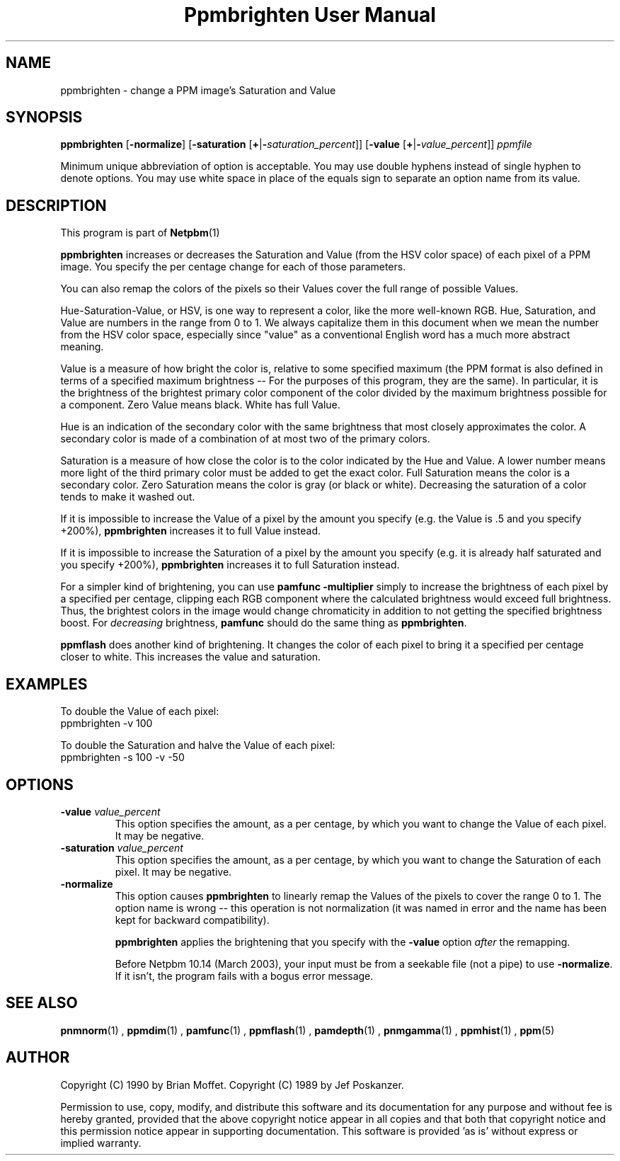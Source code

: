 \
.\" This man page was generated by the Netpbm tool 'makeman' from HTML source.
.\" Do not hand-hack it!  If you have bug fixes or improvements, please find
.\" the corresponding HTML page on the Netpbm website, generate a patch
.\" against that, and send it to the Netpbm maintainer.
.TH "Ppmbrighten User Manual" 0 "26 October 2012" "netpbm documentation"

.SH NAME
ppmbrighten - change a PPM image's Saturation and Value

.UN synopsis
.SH SYNOPSIS

\fBppmbrighten\fP
[\fB-normalize\fP]
[\fB-saturation \fP[\fB+\fP|\fB-\fP\fIsaturation_percent\fP]]
[\fB-value \fP[\fB+\fP|\fB-\fP\fIvalue_percent\fP]]
\fIppmfile\fP
.PP
Minimum unique abbreviation of option is acceptable.  You may use
double hyphens instead of single hyphen to denote options.  You may use
white space in place of the equals sign to separate an option name
from its value.

.UN description
.SH DESCRIPTION
.PP
This program is part of
.BR Netpbm (1)
.
.PP
\fBppmbrighten\fP increases or decreases the Saturation and Value
(from the HSV color space) of each pixel of a PPM image.  You specify
the per centage change for each of those parameters.
.PP
You can also remap the colors of the pixels so their Values cover
the full range of possible Values.
.PP
Hue-Saturation-Value, or HSV, is one way to represent a color, like
the more well-known RGB.  Hue, Saturation, and Value are numbers in
the range from 0 to 1.  We always capitalize them in this document
when we mean the number from the HSV color space, especially since
"value" as a conventional English word has a much more abstract
meaning.
.PP
Value is a measure of how bright the color is, relative to some specified
maximum (the PPM format is also defined in terms of a specified maximum
brightness -- For the purposes of this program, they are the same).  In
particular, it is the brightness of the brightest primary color component of
the color divided by the maximum brightness possible for a component.  Zero
Value means black.  White has full Value.
.PP
Hue is an indication of the secondary color with the same brightness
that most closely approximates the color.  A secondary color is made
of a combination of at most two of the primary colors.
.PP
Saturation is a measure of how close the color is to the color
indicated by the Hue and Value.  A lower number means more light of
the third primary color must be added to get the exact color.  Full
Saturation means the color is a secondary color.  Zero Saturation
means the color is gray (or black or white).  Decreasing the
saturation of a color tends to make it washed out.
.PP
If it is impossible to increase the Value of a pixel by the amount you
specify (e.g. the Value is .5 and you specify +200%), \fBppmbrighten\fP
increases it to full Value instead.
.PP
If it is impossible to increase the Saturation of a pixel by the amount
you specify (e.g. it is already half saturated and you specify +200%),
\fBppmbrighten\fP increases it to full Saturation instead.
.PP
For a simpler kind of brightening, you can use \fBpamfunc -multiplier\fP
simply to increase the brightness of each pixel by a specified per centage,
clipping each RGB component where the calculated brightness would exceed full
brightness.  Thus, the brightest colors in the image would change chromaticity
in addition to not getting the specified brightness boost.
For \fIdecreasing\fP brightness, \fBpamfunc\fP should do the same thing as
\fBppmbrighten\fP.
.PP
\fBppmflash\fP does another kind of brightening.  It changes the
color of each pixel to bring it a specified per centage closer to white.
This increases the value and saturation.

.UN examples
.SH EXAMPLES
.PP
To double the Value of each pixel:
.nf
ppmbrighten -v 100
.fi
.PP
To double the Saturation and halve the Value of each pixel:
.nf
ppmbrighten -s 100 -v -50
.fi

.UN options
.SH OPTIONS


.TP
\fB-value \fP\fIvalue_percent\fP
This option specifies the amount, as a per centage, by which you want
to change the Value of each pixel.  It may be negative.

.TP
\fB-saturation \fP\fIvalue_percent\fP
This option specifies the amount, as a per centage, by which you want
to change the Saturation of each pixel.  It may be negative.


.TP
\fB-normalize\fP
This option causes \fBppmbrighten\fP to linearly remap the Values
of the pixels to cover the range 0 to 1.  The option name is wrong --
this operation is not normalization (it was named in error and the
name has been kept for backward compatibility).
.sp
\fBppmbrighten\fP applies the brightening that you specify with 
the \fB-value\fP option \fIafter\fP the remapping.
.sp
Before Netpbm 10.14 (March 2003), your input must be from a seekable
file (not a pipe) to use \fB-normalize\fP.  If it isn't, the program fails
with a bogus error message.

  

.UN seealso
.SH SEE ALSO
.BR pnmnorm (1)
, 
.BR ppmdim (1)
, 
.BR pamfunc (1)
, 
.BR ppmflash (1)
, 
.BR pamdepth (1)
, 
.BR pnmgamma (1)
, 
.BR ppmhist (1)
, 
.BR ppm (5)


.UN author
.SH AUTHOR
.PP
Copyright (C) 1990 by Brian Moffet.
Copyright (C) 1989 by Jef Poskanzer.
.PP
Permission to use, copy, modify, and distribute this software and its
documentation for any purpose and without fee is hereby granted, provided
that the above copyright notice appear in all copies and that both that
copyright notice and this permission notice appear in supporting
documentation.  This software is provided 'as is' without express or
implied warranty.
